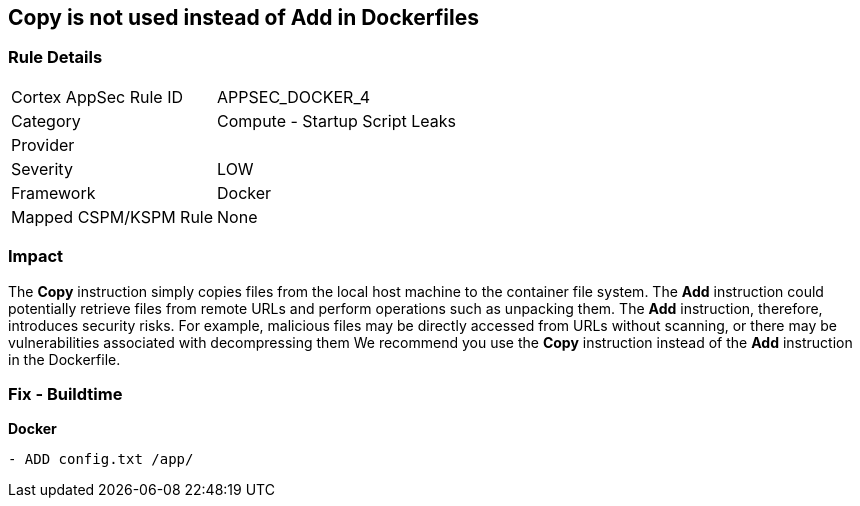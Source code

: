 == Copy is not used instead of Add in Dockerfiles


=== Rule Details

[cols="1,2"]
|===
|Cortex AppSec Rule ID |APPSEC_DOCKER_4
|Category |Compute - Startup Script Leaks
|Provider |
|Severity |LOW
|Framework |Docker
|Mapped CSPM/KSPM Rule |None
|===


=== Impact
The *Copy* instruction simply copies files from the local host machine to the container file system.
The *Add* instruction could potentially retrieve files from remote URLs and perform operations such as unpacking them.
The *Add* instruction, therefore, introduces security risks.
For example, malicious files may be directly accessed from URLs without scanning, or there may be vulnerabilities associated with decompressing them
We recommend you use the *Copy* instruction instead of the *Add* instruction in the Dockerfile.

=== Fix - Buildtime


*Docker* 


[source,dockerfile]
----
- ADD config.txt /app/
----

